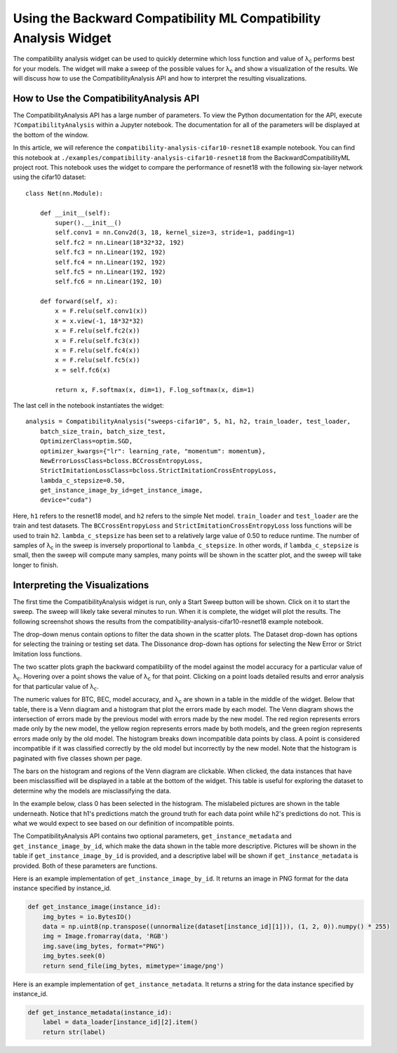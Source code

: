 .. _using_the_compatibility_analysis_widget:

Using the Backward Compatibility ML Compatibility Analysis Widget
=================================================================

The compatibility analysis widget can be used to quickly determine which loss
function and value of |lambda|:sub:`c` performs best for your models. The widget will
make a sweep of the possible values for |lambda|:sub:`c` and show a visualization of the
results. We will discuss how to use the CompatibilityAnalysis API and how to interpret
the resulting visualizations.

How to Use the CompatibilityAnalysis API
----------------------------------------

The CompatibilityAnalysis API has a large number of parameters. To view the Python documentation
for the API, execute ``?CompatibilityAnalysis`` within a Jupyter notebook. The documentation  for all of the parameters will be displayed at the bottom of the window.

In this article, we will reference the ``compatibility-analysis-cifar10-resnet18`` example notebook.
You can find this notebook at ``./examples/compatibility-analysis-cifar10-resnet18`` from the
BackwardCompatibilityML project root. This notebook uses the widget to compare the performance of 
resnet18 with the following six-layer network using the cifar10 dataset::

    class Net(nn.Module):
        
        def __init__(self):
            super().__init__()
            self.conv1 = nn.Conv2d(3, 18, kernel_size=3, stride=1, padding=1)
            self.fc2 = nn.Linear(18*32*32, 192)
            self.fc3 = nn.Linear(192, 192)
            self.fc4 = nn.Linear(192, 192)
            self.fc5 = nn.Linear(192, 192)
            self.fc6 = nn.Linear(192, 10)
        
        def forward(self, x):
            x = F.relu(self.conv1(x))
            x = x.view(-1, 18*32*32)
            x = F.relu(self.fc2(x))
            x = F.relu(self.fc3(x))
            x = F.relu(self.fc4(x))
            x = F.relu(self.fc5(x))
            x = self.fc6(x)
            
            return x, F.softmax(x, dim=1), F.log_softmax(x, dim=1)

The last cell in the notebook instantiates the widget::

    analysis = CompatibilityAnalysis("sweeps-cifar10", 5, h1, h2, train_loader, test_loader,
        batch_size_train, batch_size_test,
        OptimizerClass=optim.SGD,
        optimizer_kwargs={"lr": learning_rate, "momentum": momentum},
        NewErrorLossClass=bcloss.BCCrossEntropyLoss,
        StrictImitationLossClass=bcloss.StrictImitationCrossEntropyLoss,
        lambda_c_stepsize=0.50,
        get_instance_image_by_id=get_instance_image,
        device="cuda")

Here, ``h1`` refers to the resnet18 model, and ``h2`` refers to the simple Net model.
``train_loader`` and ``test_loader`` are the train and test datasets. The ``BCCrossEntropyLoss``
and ``StrictImitationCrossEntropyLoss`` loss functions will be used to train ``h2``.
``lambda_c_stepsize`` has been set to a relatively large value of 0.50 to reduce runtime.
The number of samples of |lambda|:sub:`c` in the sweep is inversely proportional to ``lambda_c_stepsize``.
In other words, if ``lambda_c_stepsize`` is small, then the sweep will compute many samples,
many points will be shown in the scatter plot, and the sweep will take longer to finish.

Interpreting the Visualizations
-------------------------------

The first time the CompatibilityAnalysis widget is run, only a Start Sweep button will be shown.
Click on it to start the sweep. The sweep will likely take several minutes to run.
When it is complete, the widget will plot the results. The following screenshot shows
the results from the compatibility-analysis-cifar10-resnet18 example notebook.

.. image:: ../media/compatibility_analysis_widget.png
    :width: 700

The drop-down menus contain options to filter the data shown in the scatter plots. The Dataset
drop-down has options for selecting the training or testing set data. The Dissonance drop-down
has options for selecting the New Error or Strict Imitation loss functions.

The two scatter plots graph the backward compatibility of the model against the model accuracy for a particular
value of |lambda|:sub:`c`. Hovering over a point shows the value of |lambda|:sub:`c` for that point. Clicking on a point
loads detailed results and error analysis for that particular value of |lambda|:sub:`c`.

The numeric values for BTC, BEC, model accuracy, and |lambda|:sub:`c` are shown in a table in the middle of the widget.
Below that table, there is a Venn diagram and a histogram that plot the errors made by each model.
The Venn diagram shows the intersection of errors made by the previous model with errors made by the new model.
The red region represents errors made only by the new model, the yellow region represents errors made by both models,
and the green region represents errors made only by the old model. The histogram breaks down incompatible data points by class.
A point is considered incompatible if it was classified correctly by the old model but incorrectly by the new model. 
Note that the histogram is paginated with five classes shown per page.

The bars on the histogram and regions of the Venn diagram are clickable. When clicked,
the data instances that have been misclassified will be displayed in a table at the bottom of the widget.
This table is useful for exploring the dataset to determine why the models are misclassifying the data.

In the example below, class 0 has been selected in the histogram. The mislabeled pictures are shown in the
table underneath. Notice that h1's predictions match the ground truth for each data point while h2's predictions
do not. This is what we would expect to see based on our definition of incompatible points.

.. image:: ../media/error_instances_table.png
    :width: 700

The CompatibilityAnalysis API contains two optional parameters, ``get_instance_metadata`` 
and ``get_instance_image_by_id``, which make the data shown in the table more descriptive. 
Pictures will be shown in the table if ``get_instance_image_by_id`` is provided, and a
descriptive label will be shown if ``get_instance_metadata`` is provided. 
Both of these parameters are functions.

Here is an example implementation of ``get_instance_image_by_id``. It returns an image in PNG format
for the data instance specified by instance_id.

.. code-block:: python

    def get_instance_image(instance_id):
        img_bytes = io.BytesIO()
        data = np.uint8(np.transpose((unnormalize(dataset[instance_id][1])), (1, 2, 0)).numpy() * 255)
        img = Image.fromarray(data, 'RGB')
        img.save(img_bytes, format="PNG")
        img_bytes.seek(0)
        return send_file(img_bytes, mimetype='image/png')

Here is an example implementation of ``get_instance_metadata``. It returns a string for the data instance
specified by instance_id.

.. code-block:: python

    def get_instance_metadata(instance_id):
        label = data_loader[instance_id][2].item()
        return str(label)

.. |lambda| unicode:: U+003BB
